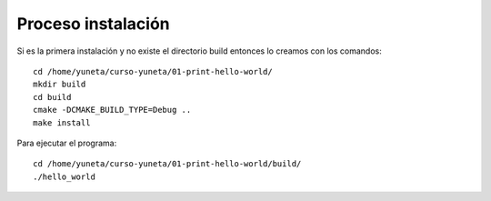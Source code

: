 Proceso instalación
===================

Si es la primera instalación y no existe el directorio build entonces lo creamos con los comandos::

    cd /home/yuneta/curso-yuneta/01-print-hello-world/
    mkdir build
    cd build
    cmake -DCMAKE_BUILD_TYPE=Debug ..
    make install

Para ejecutar el programa::

    cd /home/yuneta/curso-yuneta/01-print-hello-world/build/
    ./hello_world





